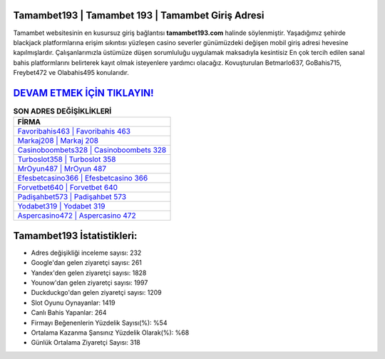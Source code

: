 ﻿Tamambet193 | Tamambet 193 | Tamambet Giriş Adresi
===================================

.. image:: images/tamambet-giris.jpg
   :width: 600
   
Tamambet websitesinin en kusursuz giriş bağlantısı **tamambet193.com** halinde söylenmiştir. Yaşadığımız şehirde blackjack platformlarına erişim sıkıntısı yüzleşen casino severler günümüzdeki değişen mobil giriş adresi hevesine kapılmışlardır. Çalışanlarımızla üstümüze düşen sorumluluğu uygulamak maksadıyla kesintisiz En çok tercih edilen sanal bahis platformlarını belirterek kayıt olmak isteyenlere yardımcı olacağız. Kovuşturulan Betmarlo637, GoBahis715, Freybet472 ve Olabahis495 konularıdır.

`DEVAM ETMEK İÇİN TIKLAYIN! <https://urlday.cc/git>`_
==============

.. list-table:: **SON ADRES DEĞİŞİKLİKLERİ**
   :widths: 100
   :header-rows: 1

   * - FİRMA
   * - `Favoribahis463 | Favoribahis 463 <favoribahis463-favoribahis-463-favoribahis-giris-adresi.html>`_
   * - `Markaj208 | Markaj 208 <markaj208-markaj-208-markaj-giris-adresi.html>`_
   * - `Casinoboombets328 | Casinoboombets 328 <casinoboombets328-casinoboombets-328-casinoboombets-giris-adresi.html>`_	 
   * - `Turboslot358 | Turboslot 358 <turboslot358-turboslot-358-turboslot-giris-adresi.html>`_	 
   * - `MrOyun487 | MrOyun 487 <mroyun487-mroyun-487-mroyun-giris-adresi.html>`_ 
   * - `Efesbetcasino366 | Efesbetcasino 366 <efesbetcasino366-efesbetcasino-366-efesbetcasino-giris-adresi.html>`_
   * - `Forvetbet640 | Forvetbet 640 <forvetbet640-forvetbet-640-forvetbet-giris-adresi.html>`_	 
   * - `Padişahbet573 | Padişahbet 573 <padisahbet573-padisahbet-573-padisahbet-giris-adresi.html>`_
   * - `Yodabet319 | Yodabet 319 <yodabet319-yodabet-319-yodabet-giris-adresi.html>`_
   * - `Aspercasino472 | Aspercasino 472 <aspercasino472-aspercasino-472-aspercasino-giris-adresi.html>`_
	 
Tamambet193 İstatistikleri:
===================================	 
* Adres değişikliği inceleme sayısı: 232
* Google'dan gelen ziyaretçi sayısı: 261
* Yandex'den gelen ziyaretçi sayısı: 1828
* Younow'dan gelen ziyaretçi sayısı: 1997
* Duckduckgo'dan gelen ziyaretçi sayısı: 1209
* Slot Oyunu Oynayanlar: 1419
* Canlı Bahis Yapanlar: 264
* Firmayı Beğenenlerin Yüzdelik Sayısı(%): %54
* Ortalama Kazanma Şansınız Yüzdelik Olarak(%): %68
* Günlük Ortalama Ziyaretçi Sayısı: 318

